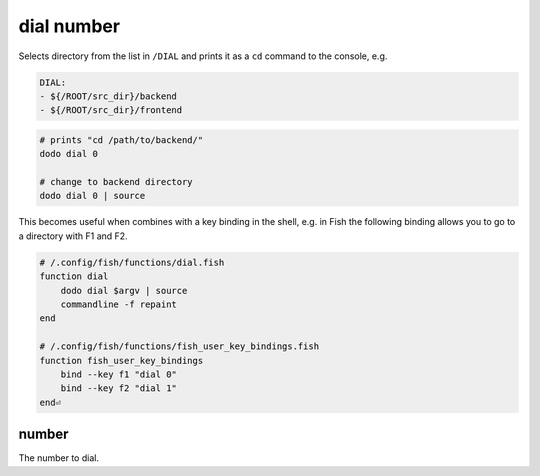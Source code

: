 dial number
===========

Selects directory from the list in ``/DIAL`` and prints it as a ``cd`` command to the console, e.g.

.. code-block:: yaml

    DIAL:
    - ${/ROOT/src_dir}/backend
    - ${/ROOT/src_dir}/frontend


.. code-block:: bash

    # prints "cd /path/to/backend/"
    dodo dial 0

    # change to backend directory
    dodo dial 0 | source


This becomes useful when combines with a key binding in the shell, e.g. in Fish the following binding allows you to go to a directory with F1 and F2.

.. code-block:: bash

    # /.config/fish/functions/dial.fish
    function dial
        dodo dial $argv | source
        commandline -f repaint
    end

    # /.config/fish/functions/fish_user_key_bindings.fish
    function fish_user_key_bindings
        bind --key f1 "dial 0"
        bind --key f2 "dial 1"
    end⏎

number
------

The number to dial.
